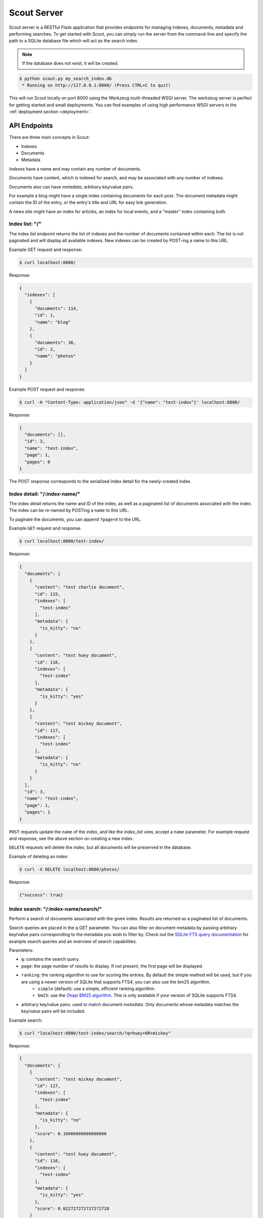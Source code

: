 .. _server:

Scout Server
============

Scout server is a RESTful Flask application that provides endpoints for managing indexes, documents, metadata and performing searches. To get started with Scout, you can simply run the server from the command-line and specify the path to a SQLite database file which will act as the search index.

.. note:: If the database does not exist, it will be created.

.. code-block:: console

    $ python scout.py my_search_index.db
     * Running on http://127.0.0.1:8000/ (Press CTRL+C to quit)

This will run Scout locally on port 8000 using the Werkzeug multi-threaded WSGI server. The werkzeug server is perfect for getting started and small deployments. You can find examples of using high performance WSGI servers in the :ref:`deployment section <deployment>`.

API Endpoints
-------------

There are three main concepts in Scout:

* Indexes
* Documents
* Metadata

*Indexes* have a name and may contain any number of documents.

*Documents* have content, which is indexed for search, and may be associated with any number of indexes.

Documents also can have *metadata*, arbitrary key/value pairs.

For example a blog might have a single index containing documents for each post. The document metadata might contain the ID of the entry, or the entry's title and URL for easy link generation.

A news site might have an index for articles, an index for local events, and a "master" index containing both.

Index list: "/"
^^^^^^^^^^^^^^^

The index list endpoint returns the list of indexes and the number of documents contained within each. The list is not paginated and will display all available indexes. New indexes can be created by POST-ing a name to this URL.

Example GET request and response:

.. code-block:: console

    $ curl localhost:8000/

Response:

.. code-block:: javascript

    {
      "indexes": [
        {
          "documents": 114,
          "id": 1,
          "name": "blog"
        },
        {
          "documents": 36,
          "id": 2,
          "name": "photos"
        }
      ]
    }

Example POST request and response:

.. code-block:: console

    $ curl -H "Content-Type: application/json" -d '{"name": "test-index"}' localhost:8000/

Response:

.. code-block:: javascript

    {
      "documents": [],
      "id": 3,
      "name": "test-index",
      "page": 1,
      "pages": 0
    }

The POST response corresponds to the serialized index detail for the newly-created index.

Index detail: "/:index-name/"
^^^^^^^^^^^^^^^^^^^^^^^^^^^^^

The index detail returns the name and ID of the index, as well as a paginated list of documents associated with the index. The index can be re-named by POSTing a ``name`` to this URL.

To paginate the documents, you can append ``?page=X`` to the URL.

Example ``GET`` request and response.

.. code-block:: console

    $ curl localhost:8000/test-index/

Response:

.. code-block:: javascript

    {
      "documents": [
        {
          "content": "test charlie document",
          "id": 115,
          "indexes": [
            "test-index"
          ],
          "metadata": {
            "is_kitty": "no"
          }
        },
        {
          "content": "test huey document",
          "id": 116,
          "indexes": [
            "test-index"
          ],
          "metadata": {
            "is_kitty": "yes"
          }
        },
        {
          "content": "test mickey document",
          "id": 117,
          "indexes": [
            "test-index"
          ],
          "metadata": {
            "is_kitty": "no"
          }
        }
      ],
      "id": 3,
      "name": "test-index",
      "page": 1,
      "pages": 1
    }

``POST`` requests update the ``name`` of the index, and like the *index_list* view, accept a ``name`` parameter. For example request and response, see the above section on creating a new index.

``DELETE`` requests will delete the index, but all documents will be preserved in the database.

Example of deleting an index:

.. code-block:: console

    $ curl -X DELETE localhost:8000/photos/

Response:

.. code-block:: javascript

    {"success": true}

Index search: "/:index-name/search/"
^^^^^^^^^^^^^^^^^^^^^^^^^^^^^^^^^^^^

Perform a search of documents associated with the given index. Results are returned as a paginated list of documents.

Search queries are placed in the q GET parameter. You can also filter on document metadata by passing arbitrary key/value pairs corresponding to the metadata you wish to filter by. Check out the `SQLite FTS query documentation <http://sqlite.org/fts3.html#section_3>`_ for example search queries and an overview of search capabilities.

Parameters:

* ``q``: contains the search query.
* ``page``: the page number of results to display. If not present, the first page will be displayed.
* ``ranking``: the ranking algorithm to use for scoring the entries. By default the simple method will be used, but if you are using a newer version of SQLite that supports FTS4, you can also use the bm25 algorithm.
    * ``simple`` (default): use a simple, efficient ranking algorithm.
    * ``bm25``: use the `Okapi BM25 algorithm <http://en.wikipedia.org/wiki/Okapi_BM25>`_. This is only available if your version of SQLite supports FTS4.
* arbitrary key/value pairs: used to match document *metadata*. Only documents whose metadata matches the key/value pairs will be included.

Example search:

.. code-block:: console

    $ curl "localhost:8000/test-index/search/?q=huey+OR+mickey"

Response:

.. code-block:: javascript

    {
      "documents": [
        {
          "content": "test mickey document",
          "id": 117,
          "indexes": [
            "test-index"
          ],
          "metadata": {
            "is_kitty": "no"
          },
          "score": 0.16666666666666666
        },
        {
          "content": "test huey document",
          "id": 116,
          "indexes": [
            "test-index"
          ],
          "metadata": {
            "is_kitty": "yes"
          },
          "score": 0.022727272727272728
        }
      ],
      "page": 1,
      "pages": 1
    }

We can also search using metadata. We'll use the same query as above, but also include ``&is_kitty=yes``.

.. code-block:: console

    $ curl "localhost:8000/test-index/search/?q=huey+OR+mickey&is_kitty=yes"

Response:

.. code-block:: javascript

    {
      "documents": [
        {
          "content": "test huey document",
          "id": 116,
          "indexes": [
            "test-index"
          ],
          "metadata": {
            "is_kitty": "yes"
          },
          "score": 0.022727272727272728
        }
      ],
      "page": 1,
      "pages": 1
    }

Document list: "/documents/"
^^^^^^^^^^^^^^^^^^^^^^^^^^^^

The document list endpoint returns a paginated list of all documents, regardless of index. New documents are indexed by ``POST``-ing the content, index(es) and optional metadata.

``POST`` requests should have the following parameters:

* ``content`` (required): the document content.
* ``index`` or ``indexes`` (required): the name(s) of the index(es) the document should be associated with.
* ``metadata`` (optional): arbitrary key/value pairs.

Example GET request and response:

.. code-block:: console

    $ curl localhost:8000/documents/

Response (truncated):

.. code-block:: javascript

    {
      "documents": [
        {
          "content": "test charlie document",
          "id": 115,
          "indexes": [
            "test-index"
          ],
          "metadata": {
            "is_kitty": "no"
          }
        },
        {
          "content": "test huey document",
          "id": 116,
          "indexes": [
            "test-index"
          ],
          "metadata": {
            "is_kitty": "yes"
          }
        },
        ...
      ],
      "page": 1,
      "pages": 3
    }

Example ``POST`` request creating a new document:

.. code-block:: console

    $ curl \
        -H "Content-Type: application/json" \
        -d '{"content": "New document", "indexes": ["test-index"]}' \
        http://localhost:8000/documents/

Response on creating a new document:

.. code-block:: javascript

    {
      "content": "New document",
      "id": 121,
      "indexes": [
        "test-index"
      ],
      "metadata": {}
    }

Document detail: "/documents/:document-id/"
^^^^^^^^^^^^^^^^^^^^^^^^^^^^^^^^^^^^^^^^^^^

The document detail endpoint returns document content, indexes, and metadata. Documents can be updated or deleted by using ``POST`` and ``DELETE`` requests, respectively. When updating a document, you can update the ``content``, ``index(es)``, and/or ``metadata``.

.. warning:: If you choose to update metadata, all current metadata for the document will be removed, so it's really more of a "replace" than an "update".

Example ``GET`` request and response:

.. code-block:: console

    $ curl localhost:8000/documents/118/

Response:

.. code-block:: javascript

    {
      "content": "test zaizee document",
      "id": 118,
      "indexes": [
        "test-index"
      ],
      "metadata": {
        "is_kitty": "yes"
      }
    }

Here is an example of updating the content and indexes using a ``POST`` request:

.. code-block:: console

    $ curl \
        -H "Content-Type: application/json" \
        -d '{"content": "test zaizee updated", "indexes": ["test-index", "blog"]}' \
        http://localhost:8000/documents/118/

Response:

.. code-block:: javascript

    {
      "content": "test zaizee updated",
      "id": 118,
      "indexes": [
        "blog",
        "test-index"
      ],
      "metadata": {
        "is_kitty": "yes"
      }
    }

``DELETE`` requests can be used to completely remove a document.

Example ``DELETE`` request and response:

.. code-block:: console

  $ curl -X DELETE localhost:8000/documents/121/

Response:

.. code-block:: javascript

    {"success": true}

Example of using Authentication
-------------------------------

Scout provides very basic key-based authentication. You can specify a single, global key which must be specified in order to access the API.

To specify the API key, you can pass it in on the command-line or specify it in a configuration file (described below).

Example of running scout with an API key:

.. code-block:: console

    $ python scout.py -k secret /path/to/search.db

If we try to access the API without specifying the key, we get a ``401`` response stating Invalid API key:

.. code-block:: console

    $ curl localhost:8000/
    Invalid API key

We can specify the key as a header:

.. code-block:: console

    $ curl -H "key: secret" localhost:8000/
    {
      "indexes": []
    }

Alternatively, the key can be specified as a ``GET`` argument:

.. code-block:: console

    $ curl localhost:8000/?key=secret
    {
      "indexes": []
    }

Configuration and Command-Line Options
--------------------------------------

The easiest way to run Scout is to invoke it directly from the command-line, passing the database in as the last argument:

.. code-block:: console

    $ python scout.py /path/to/search.db

The database file can also be specified using the SCOUT_DATABASE environment variable:

.. code-block:: console

    $ SCOUT_DATABASE=/path/to/search.db python scout.py

Scout supports a handful of configuration options to control it's behavior when run from the command-line. The following table describes these options:

* ``-H``, ``--host``: set the hostname to listen on. Defaults to ``127.0.0.1``
* ``-p``, ``--port``: set the port to listen on. Defaults to ``8000``.
* ``-s``, ``--stem``: set the stemming algorithm. Valid options are ``simple`` and ``porter``. Defaults to ``porter`` stemmer. This option only will be in effect when a new database is created, as the stemming algorithm is part of the table definition.
* ``-k``, ``--api-key``: set the API key required to access Scout. By default no authentication is required.
* ``--paginate-by``: set the number of documents displayed per page of results. Default is 50.
* ``-c``, ``--config``: set the configuration file (a Python module). See the configuration options for available settings.
* ``--paginate-by``: set the number of documents displayed per page of results. Defaults to 50.
* ``-d``, ``--debug``: boolean flag to run Scout in debug mode.

Python Configuration File
-------------------------

For more control, you can override certain settings and configuration values by specifying them in a Python module to use as a configuration file.

The following options can be overridden:

* ``AUTHENTICATION`` (same as ``-k`` or ``--api-key``).
* ``DATABASE``, the path to the SQLite database file containing the search index. This file will be created if it does not exist.
* ``DEBUG`` (same as ``-d`` or ``--debug``).
* ``HOST`` (same as ``-H`` or ``--host``).
* ``PAGINATE_BY`` (same as ``--paginate-by``).
* ``PORT`` (same as ``-p`` or ``--port``).
* ``SECRET_KEY``, which is used internally by Flask to encrypt client-side session data stored in cookies.
* ``STEM`` (same as ``-s`` or ``--stem``).

.. note:: Options specified on the command-line will override any options specified in the configuration file.

Example configuration file:

.. code-block:: python

    # search_config.py
    AUTHENTICATION = 'my-secret-key'
    DATABASE = 'my_search.db'
    HOST = '0.0.0.0'
    PORT = 1234
    STEM = 'porter'

Example of running Scout with the above config file. Note that since we specified the database in the config file, we do not need to pass one in on the command-line.

.. code-block:: console

    $ python scout.py -c search_config.py

You can also specify the configuration file using the ``SCOUT_CONFIG`` environment variable:

.. code-block:: console

    $ SCOUT_CONFIG=search_config.py python scout.py
